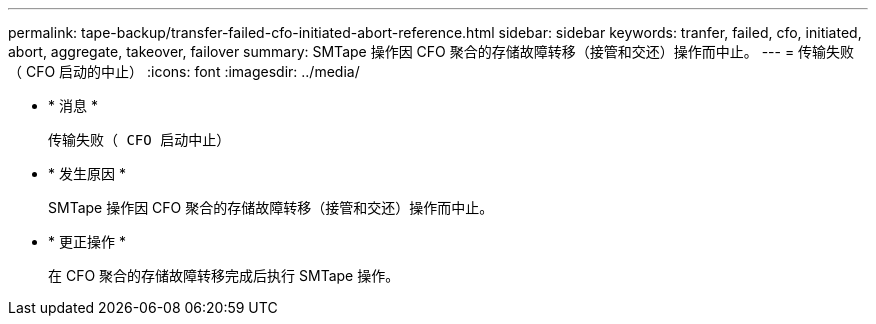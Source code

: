 ---
permalink: tape-backup/transfer-failed-cfo-initiated-abort-reference.html 
sidebar: sidebar 
keywords: tranfer, failed, cfo, initiated, abort, aggregate, takeover, failover 
summary: SMTape 操作因 CFO 聚合的存储故障转移（接管和交还）操作而中止。 
---
= 传输失败（ CFO 启动的中止）
:icons: font
:imagesdir: ../media/


* * 消息 *
+
`传输失败（ CFO 启动中止）`

* * 发生原因 *
+
SMTape 操作因 CFO 聚合的存储故障转移（接管和交还）操作而中止。

* * 更正操作 *
+
在 CFO 聚合的存储故障转移完成后执行 SMTape 操作。


